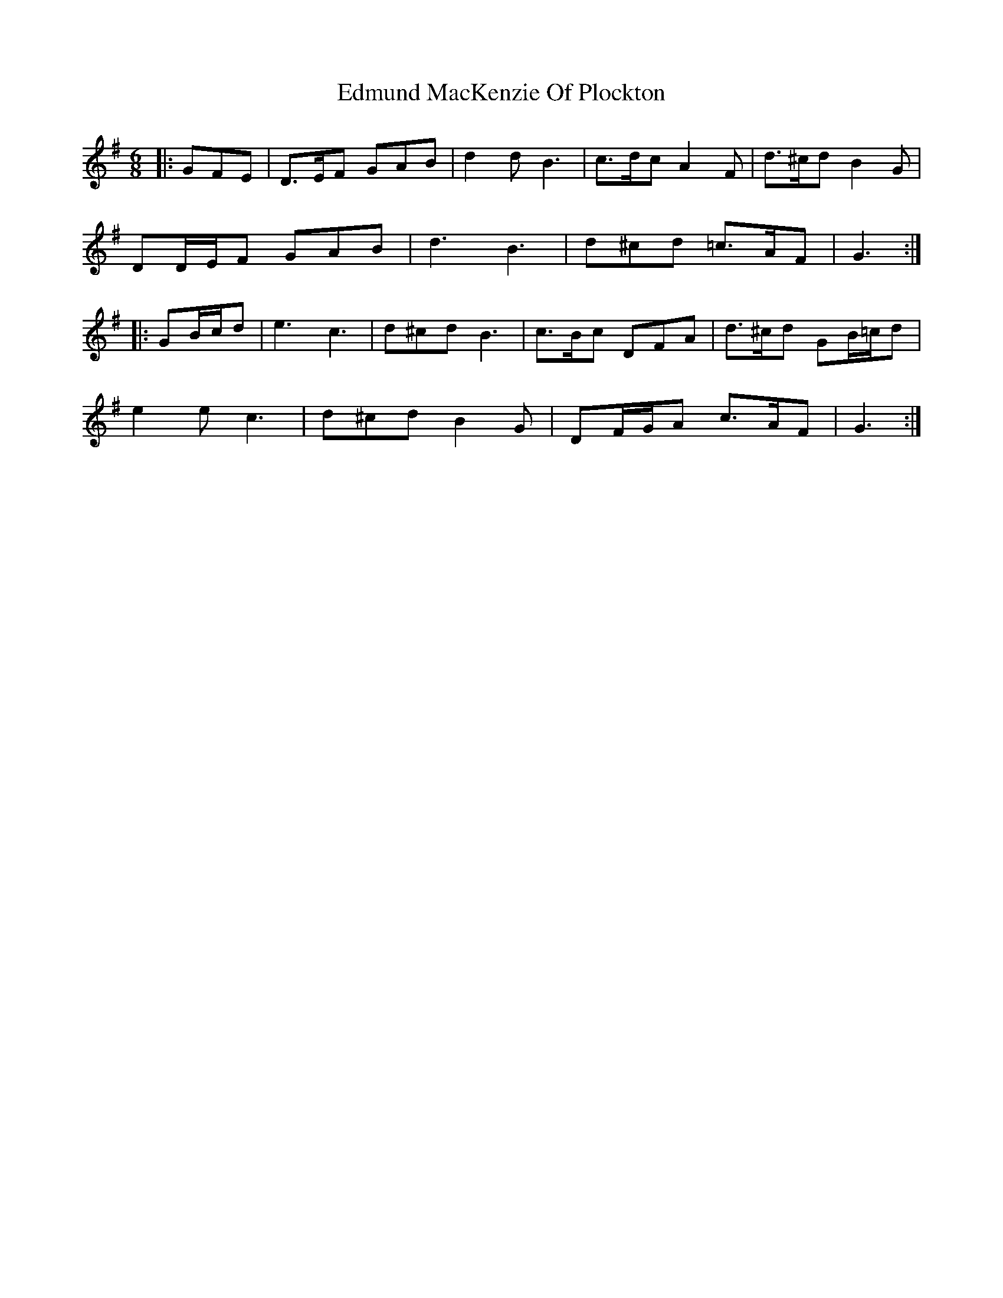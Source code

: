 X: 11572
T: Edmund MacKenzie Of Plockton
R: jig
M: 6/8
K: Gmajor
|:GFE|D>EF GAB|d2 d B3|c>dc A2 F|d>^cd B2 G|
DD/E/F GAB|d3 B3|d^cd =c>AF|G3:|
|:GB/c/d|e3 c3|d^cd B3|c>Bc DFA|d>^cd GB/=c/d|
e2 e c3|d^cd B2 G|DF/G/A c>AF|G3:|

